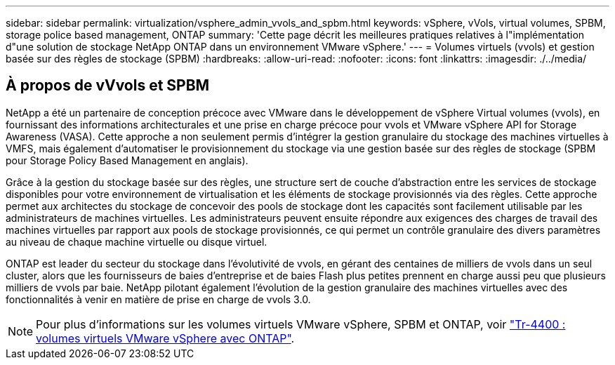 ---
sidebar: sidebar 
permalink: virtualization/vsphere_admin_vvols_and_spbm.html 
keywords: vSphere, vVols, virtual volumes, SPBM, storage police based management, ONTAP 
summary: 'Cette page décrit les meilleures pratiques relatives à l"implémentation d"une solution de stockage NetApp ONTAP dans un environnement VMware vSphere.' 
---
= Volumes virtuels (vvols) et gestion basée sur des règles de stockage (SPBM)
:hardbreaks:
:allow-uri-read: 
:nofooter: 
:icons: font
:linkattrs: 
:imagesdir: ./../media/




== À propos de vVvols et SPBM

NetApp a été un partenaire de conception précoce avec VMware dans le développement de vSphere Virtual volumes (vvols), en fournissant des informations architecturales et une prise en charge précoce pour vvols et VMware vSphere API for Storage Awareness (VASA). Cette approche a non seulement permis d'intégrer la gestion granulaire du stockage des machines virtuelles à VMFS, mais également d'automatiser le provisionnement du stockage via une gestion basée sur des règles de stockage (SPBM pour Storage Policy Based Management en anglais).

Grâce à la gestion du stockage basée sur des règles, une structure sert de couche d'abstraction entre les services de stockage disponibles pour votre environnement de virtualisation et les éléments de stockage provisionnés via des règles. Cette approche permet aux architectes du stockage de concevoir des pools de stockage dont les capacités sont facilement utilisable par les administrateurs de machines virtuelles. Les administrateurs peuvent ensuite répondre aux exigences des charges de travail des machines virtuelles par rapport aux pools de stockage provisionnés, ce qui permet un contrôle granulaire des divers paramètres au niveau de chaque machine virtuelle ou disque virtuel.

ONTAP est leader du secteur du stockage dans l'évolutivité de vvols, en gérant des centaines de milliers de vvols dans un seul cluster, alors que les fournisseurs de baies d'entreprise et de baies Flash plus petites prennent en charge aussi peu que plusieurs milliers de vvols par baie. NetApp pilotant également l'évolution de la gestion granulaire des machines virtuelles avec des fonctionnalités à venir en matière de prise en charge de vvols 3.0.


NOTE: Pour plus d'informations sur les volumes virtuels VMware vSphere, SPBM et ONTAP, voir https://www.netapp.com/pdf.html?item=/media/13555-tr4400.pdf["Tr-4400 : volumes virtuels VMware vSphere avec ONTAP"^].
